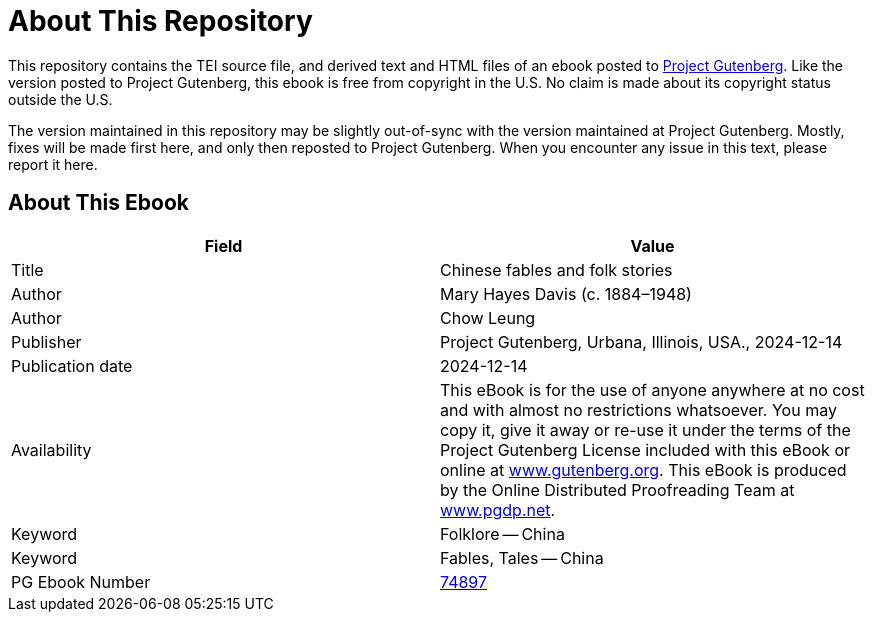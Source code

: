 = About This Repository

This repository contains the TEI source file, and derived text and HTML files of an ebook posted to https://www.gutenberg.org/[Project Gutenberg]. Like the version posted to Project Gutenberg, this ebook is free from copyright in the U.S. No claim is made about its copyright status outside the U.S.

The version maintained in this repository may be slightly out-of-sync with the version maintained at Project Gutenberg. Mostly, fixes will be made first here, and only then reposted to Project Gutenberg. When you encounter any issue in this text, please report it here.

== About This Ebook

|===
|Field |Value

|Title |Chinese fables and folk stories
|Author |Mary Hayes Davis (c. 1884–1948)
|Author |Chow Leung
|Publisher |Project Gutenberg, Urbana, Illinois, USA., 2024-12-14
|Publication date |2024-12-14
|Availability |This eBook is for the use of anyone anywhere at no cost and with almost no restrictions whatsoever. You may copy it, give it away or re-use it under the terms of the Project Gutenberg License included with this eBook or online at https://www.gutenberg.org/[www.gutenberg.org]. This eBook is produced by the Online Distributed Proofreading Team at https://www.pgdp.net/[www.pgdp.net].
|Keyword |Folklore -- China
|Keyword |Fables, Tales -- China
|PG Ebook Number |https://www.gutenberg.org/ebooks/74897[74897]
|===

